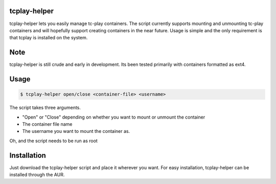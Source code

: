 tcplay-helper
================
tcplay-helper lets you easily manage tc-play containers. The script currently supports mounting and unmounting tc-play containers and will hopefully support creating containers in the near future. Usage is simple and the only requirement is that tcplay is installed on the system.


Note
====
tcplay-helper is still crude and early in development. Its been tested primarily with containers formatted as ext4. 

Usage
=====

.. code-block::

   $ tcplay-helper open/close <container-file> <username>

The script takes three arguments.

* "Open" or "Close" depending on whether you want to mount or unmount the container
* The container file name
* The username you want to mount the container as. 

Oh, and the script needs to be run as root

Installation
=====

Just download the tcplay-helper script and place it wherever you want. For easy installation, tcplay-helper can be installed through the AUR.
